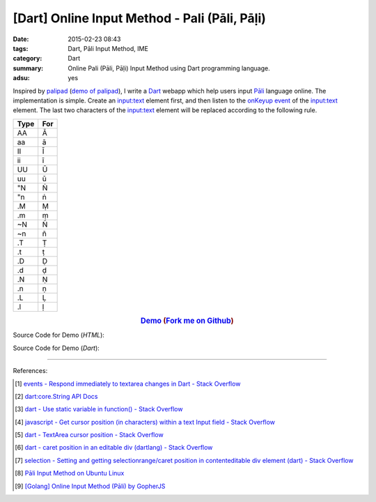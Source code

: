 [Dart] Online Input Method - Pali (Pāli, Pāḷi)
##############################################

:date: 2015-02-23 08:43
:tags: Dart, Pāli Input Method, IME
:category: Dart
:summary: Online Pali (Pāli, Pāḷi) Input Method using Dart programming language.
:adsu: yes


Inspired by `palipad <https://code.google.com/p/palipad/>`_
(`demo of palipad <http://palipad.googlecode.com/git/palipad.html>`_),
I write a Dart_ webapp which help users input `Pāli`_ language online.
The implementation is simple. Create an `input:text`_ element first, and then
listen to the `onKeyup event`_ of the `input:text`_ element. The last two
characters of the `input:text`_ element will be replaced according to the
following rule.

+------+-----+
| Type | For |
+======+=====+
|  AA  |  Ā  |
+------+-----+
|  aa  |  ā  |
+------+-----+
|  II  |  Ī  |
+------+-----+
|  ii  |  ī  |
+------+-----+
|  UU  |  Ū  |
+------+-----+
|  uu  |  ū  |
+------+-----+
|  "N  |  Ṅ  |
+------+-----+
|  "n  |  ṅ  |
+------+-----+
|  .M  |  Ṃ  |
+------+-----+
|  .m  |  ṃ  |
+------+-----+
|  ~N  |  Ñ  |
+------+-----+
|  ~n  |  ñ  |
+------+-----+
|  .T  |  Ṭ  |
+------+-----+
|  .t  |  ṭ  |
+------+-----+
|  .D  |  Ḍ  |
+------+-----+
|  .d  |  ḍ  |
+------+-----+
|  .N  |  Ṇ  |
+------+-----+
|  .n  |  ṇ  |
+------+-----+
|  .L  |  Ḷ  |
+------+-----+
|  .l  |  ḷ  |
+------+-----+

.. adsu:: 2

.. rubric:: `Demo <https://siongui.github.io/dart-online-input-method-pali/>`_ (`Fork me on Github <https://github.com/siongui/dart-online-input-method-pali>`_)
      :class: align-center

Source Code for Demo (*HTML*):

.. show_github_file:: siongui dart-online-input-method-pali pali.html
.. adsu:: 3

Source Code for Demo (*Dart*):

.. show_github_file:: siongui dart-online-input-method-pali pali.dart

----

References:

.. [1] `events - Respond immediately to textarea changes in Dart - Stack Overflow <http://stackoverflow.com/questions/14433156/respond-immediately-to-textarea-changes-in-dart>`_

.. [2] `dart:core.String API Docs <https://api.dartlang.org/apidocs/channels/stable/dartdoc-viewer/dart:core.String>`_

.. [3] `dart - Use static variable in function() - Stack Overflow <http://stackoverflow.com/questions/22747125/use-static-variable-in-function>`_

.. [4] `javascript - Get cursor position (in characters) within a text Input field - Stack Overflow <http://stackoverflow.com/questions/2897155/get-cursor-position-in-characters-within-a-text-input-field>`_

.. [5] `dart - TextArea cursor position - Stack Overflow <http://stackoverflow.com/questions/22797294/textarea-cursor-position>`_

.. [6] `dart - caret position in an editable div (dartlang) - Stack Overflow <http://stackoverflow.com/questions/21730134/caret-position-in-an-editable-div-dartlang>`_

.. [7] `selection - Setting and getting selectionrange/caret position in contenteditable div element (dart) - Stack Overflow <http://stackoverflow.com/questions/28477487/setting-and-getting-selectionrange-caret-position-in-contenteditable-div-element>`_

.. [8] `Pāli Input Method on Ubuntu Linux <{filename}../../../2012/05/23/pali-input-method-on-ubuntu-linux%en.rst>`_

.. [9] `[Golang] Online Input Method (Pāli) by GopherJS <{filename}../../../2016/01/12/go-online-input-method-pali-by-gopherjs%en.rst>`_

.. _Dart: https://www.dartlang.org/

.. _Pāli: http://en.wikipedia.org/wiki/Pali

.. _input\:text: http://www.w3schools.com/tags/tag_input.asp

.. _onKeyup event: http://www.w3schools.com/jsref/event_onkeyup.asp
